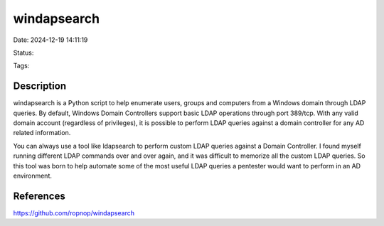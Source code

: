 windapsearch
############

Date: 2024-12-19 14:11:19

Status: 

Tags:

Description
***********

windapsearch is a Python script to help enumerate users, groups and computers from a Windows domain through LDAP queries. By default, Windows Domain Controllers support basic LDAP operations through port 389/tcp. With any valid domain account (regardless of privileges), it is possible to perform LDAP queries against a domain controller for any AD related information.

You can always use a tool like ldapsearch to perform custom LDAP queries against a Domain Controller. I found myself running different LDAP commands over and over again, and it was difficult to memorize all the custom LDAP queries. So this tool was born to help automate some of the most useful LDAP queries a pentester would want to perform in an AD environment.

References
**********
https://github.com/ropnop/windapsearch

